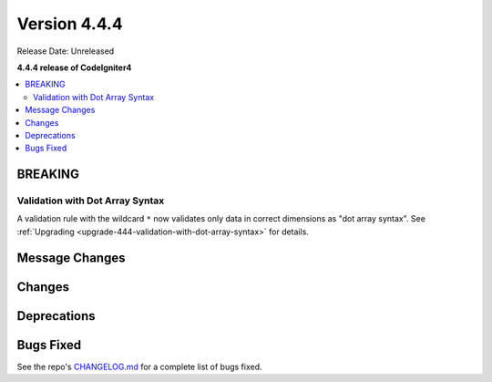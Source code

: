#############
Version 4.4.4
#############

Release Date: Unreleased

**4.4.4 release of CodeIgniter4**

.. contents::
    :local:
    :depth: 3

********
BREAKING
********

Validation with Dot Array Syntax
================================

A validation rule with the wildcard ``*`` now validates only data in correct
dimensions as "dot array syntax".
See :ref:`Upgrading <upgrade-444-validation-with-dot-array-syntax>` for details.

***************
Message Changes
***************

*******
Changes
*******

************
Deprecations
************

**********
Bugs Fixed
**********

See the repo's
`CHANGELOG.md <https://github.com/codeigniter4/CodeIgniter4/blob/develop/CHANGELOG.md>`_
for a complete list of bugs fixed.
